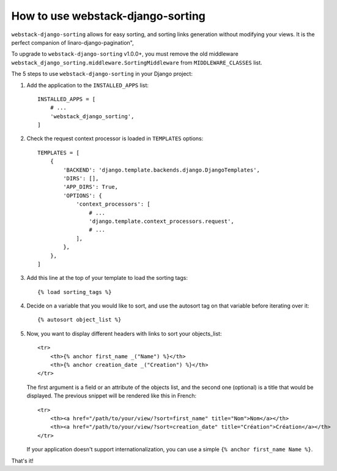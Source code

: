 How to use webstack-django-sorting
----------------------------------

``webstack-django-sorting`` allows for easy sorting, and sorting links
generation without modifying your views. It is the perfect companion of
linaro-django-pagination",

To upgrade to ``webstack-django-sorting`` v1.0.0+, you must remove the old middleware
``webstack_django_sorting.middleware.SortingMiddleware`` from ``MIDDLEWARE_CLASSES`` list.

The 5 steps to use ``webstack-django-sorting`` in your Django project:

1. Add the application to the ``INSTALLED_APPS`` list::

       INSTALLED_APPS = [
           # ...
           'webstack_django_sorting',
       ]

2. Check the request context processor is loaded in ``TEMPLATES`` options::

       TEMPLATES = [
           {
               'BACKEND': 'django.template.backends.django.DjangoTemplates',
               'DIRS': [],
               'APP_DIRS': True,
               'OPTIONS': {
                   'context_processors': [
                       # ...
                       'django.template.context_processors.request',
                       # ...
                   ],
               },
           },
       ]

3. Add this line at the top of your template to load the sorting tags::

       {% load sorting_tags %}

4. Decide on a variable that you would like to sort, and use the
   autosort tag on that variable before iterating over it::

       {% autosort object_list %}

5. Now, you want to display different headers with links to sort
   your objects_list::

       <tr>
           <th>{% anchor first_name _("Name") %}</th>
           <th>{% anchor creation_date _("Creation") %}</th>
       </tr>

   The first argument is a field or an attribute of the objects list, and the
   second one (optional) is a title that would be displayed. The previous
   snippet will be rendered like this in French::

        <tr>
            <th><a href="/path/to/your/view/?sort=first_name" title="Nom">Nom</a></th>
            <th><a href="/path/to/your/view/?sort=creation_date" title="Création">Création</a></th>
        </tr>

   If your application doesn't support internationalization, you can use a
   simple ``{% anchor first_name Name %}``.

That's it!
